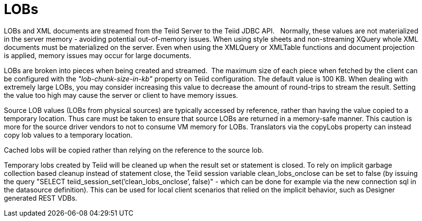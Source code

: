 
= LOBs

LOBs and XML documents are streamed from the Teiid Server to the Teiid JDBC API.   Normally, these values are not materialized in the server memory - avoiding potential out-of-memory issues. When using style sheets and non-streaming XQuery whole XML documents must be materialized on the server. Even when using the XMLQuery or XMLTable functions and document projection is applied, memory issues may occur for large documents.

LOBs are broken into pieces when being created and streamed.  The maximum size of each piece when fetched by the client can be configured with the _"lob-chunk-size-in-kb"_ property on Teiid configuration. The default value is 100 KB. When dealing with extremely large LOBs, you may consider increasing this value to decrease the amount of round-trips to stream the result. Setting the value too high may cause the server or client to have memory issues.

Source LOB values (LOBs from physical sources) are typically accessed by reference, rather than having the value copied to a temporary location. Thus care must be taken to ensure that source LOBs are returned in a memory-safe manner. This caution is more for the source driver vendors to not to consume VM memory for LOBs. Translators via the copyLobs property can instead copy lob values to a temporary location.

Cached lobs will be copied rather than relying on the reference to the source lob.

Temporary lobs created by Teiid will be cleaned up when the result set or statement is closed. To rely on implicit garbage collection based cleanup instead of statement close, the Teiid session variable clean_lobs_onclose can be set to false (by issuing the query "SELECT teiid_session_set(’clean_lobs_onclose’, false)" - which can be done for example via the new connection sql in the datasource definition). This can be used for local client scenarios that relied on the implicit behavior, such as Designer generated REST VDBs.

